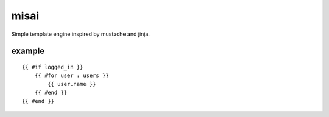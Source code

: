 misai
=====

Simple template engine inspired by mustache and jinja.

example
-------

::

    {{ #if logged_in }}
        {{ #for user : users }}
            {{ user.name }}
        {{ #end }}
    {{ #end }}

.. image:: https://github.com/nkanaev/misai/workflows/test/badge.svg
    :target: https://github.com/nkanaev/misai/actions
